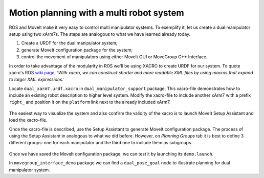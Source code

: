 Motion planning with a multi robot system
=========================================

ROS and MoveIt make it very easy to control multi manipulator systems. To exemplify it, let us create a dual manipulator setup using two xArm7s. The steps
are analogous to what we have learned already today.

1. Create a URDF for the dual manipulator system;

2. generate MoveIt configuration package for the system;

3. control the movement of manipulators using either MoveIt GUI or MoveGroup C++ Interface.

In order to take advantage of the modularity in ROS we'll be using XACRO to create URDF for our system. To quote xacro's ROS `wiki page`_, *'With xacro,
we can construct shorter and more readable XML files by using macros that expand to larger XML expressions.'*

Locate ``dual_xarm7.urdf.xacro`` in ``dual_manipulator_support`` package. This xacro-file demonstrates how to include an existing robot description to higher level system.
Modify the xacro-file to include another xArm7 with a prefix ``right_`` and position it on the ``platform`` link next to the already included xArm7.

   .. figure:: ../_static/pics/moveit_dual_xarm7.png
      :width: 600pt

The easiest way to visualize the system and also confirm the validity of the xacro is to launch MoveIt Setup Assistant and load the xacro-file.

Once the xacro-file is described, use the Setup Assistant to generate MoveIt configuration package. The process of using the Setup Assistant in analogous
to what we did before. However, on *Planning Groups* tab it is best to define 3 different groups: one for each manipulator and the third one to include them as
subgroups.

   .. figure:: ../_static/pics/moveit_dual_planning_groups.png
      :width: 600pt

Once we have saved the MoveIt configuration package, we can test it by launching its ``demo.launch``.

In ``movegroup_interface_demo`` package we can find a ``dual_pose_goal`` node to illustrate planning for dual manipulator system.

.. _`wiki page`: http://wiki.ros.org/xacro